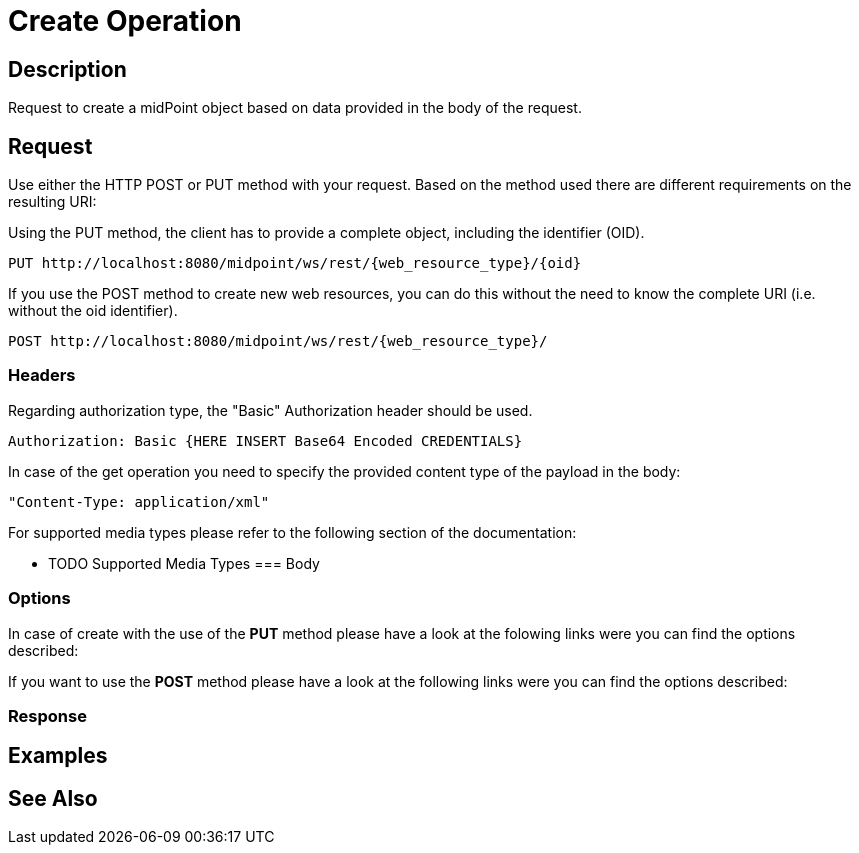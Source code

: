 = Create Operation
:page-nav-title: REST API Create Operation
:page-display-order: 300

== Description
Request to create a midPoint object based on data provided in the body of the request.

== Request

Use either the HTTP POST or PUT method with your request. Based on the method used
there are different requirements on the resulting URI:

Using the PUT method, the client has to provide a complete object, including the identifier (OID).
[source, http]
----
PUT http://localhost:8080/midpoint/ws/rest/{web_resource_type}/{oid}
----

If you use the POST method to create new web resources,
you can do this without the need to know the complete URI (i.e. without the oid identifier).
[source, http]
----
POST http://localhost:8080/midpoint/ws/rest/{web_resource_type}/
----

=== Headers

Regarding authorization type, the "Basic" Authorization header should be used.

[source, http]
----
Authorization: Basic {HERE INSERT Base64 Encoded CREDENTIALS}
----

In case of the get operation you need to specify the provided content type of the
payload in the body:

[source, http]
----
"Content-Type: application/xml"
----

For supported media types please refer to the following section of the documentation:

- TODO Supported Media Types
=== Body

=== Options

In case of create with the use of the *PUT* method please have a look at the folowing
links were you can find the options described:
//TODO link to schema or conde ??

If you want to use the *POST* method please have a look at the following
links were you can find the options described:
//TODO link to schema or conde ??

=== Response

== Examples

== See Also

